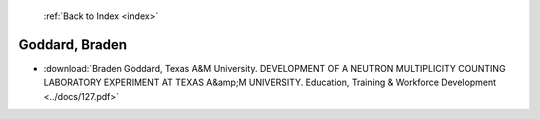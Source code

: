  :ref:`Back to Index <index>`

Goddard, Braden
---------------

* :download:`Braden Goddard, Texas A&M University. DEVELOPMENT OF A NEUTRON MULTIPLICITY COUNTING LABORATORY EXPERIMENT AT TEXAS A&amp;M UNIVERSITY. Education, Training & Workforce Development <../docs/127.pdf>`
